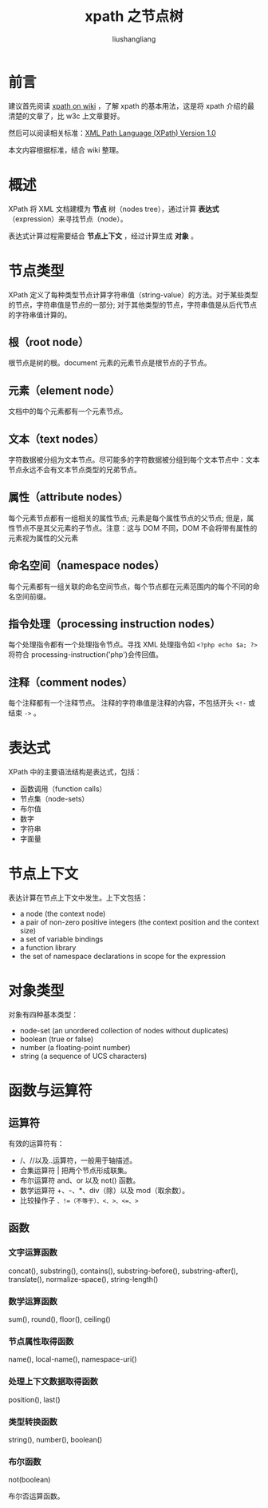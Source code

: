 # -*- coding:utf-8-*-
#+TITLE: xpath 之节点树
#+AUTHOR: liushangliang
#+EMAIL: phenix3443+github@gmail.com

* 前言

  建议首先阅读 [[https://zh.wikipedia.org/wiki/XPath][xpath on wiki]] ，了解 xpath 的基本用法，这是将 xpath 介绍的最清楚的文章了，比 w3c 上文章要好。

  然后可以阅读相关标准：[[https://www.w3.org/TR/1999/REC-xpath-19991116/][XML Path Language (XPath) Version 1.0]]

  本文内容根据标准，结合 wiki 整理。

* 概述
  XPath 将 XML 文档建模为 *节点* 树（nodes tree），通过计算 *表达式* （expression）来寻找节点（node）。

  表达式计算过程需要结合 *节点上下文* ，经过计算生成 *对象* 。

* 节点类型
  XPath 定义了每种类型节点计算字符串值（string-value）的方法。对于某些类型的节点，字符串值是节点的一部分; 对于其他类型的节点，字符串值是从后代节点的字符串值计算的。

** 根（root node）
   根节点是树的根。document 元素的元素节点是根节点的子节点。

** 元素（element node）
   文档中的每个元素都有一个元素节点。

** 文本（text nodes）
   字符数据被分组为文本节点。尽可能多的字符数据被分组到每个文本节点中：文本节点永远不会有文本节点类型的兄弟节点。

** 属性（attribute nodes）
   每个元素节点都有一组相关的属性节点; 元素是每个属性节点的父节点; 但是，属性节点不是其父元素的子节点。注意：这与 DOM 不同，DOM 不会将带有属性的元素视为属性的父元素

** 命名空间（namespace nodes）
   每个元素都有一组关联的命名空间节点，每个节点都在元素范围内的每个不同的命名空间前缀。

** 指令处理（processing instruction nodes）
   每个处理指令都有一个处理指令节点。寻找 XML 处理指令如 =<?php echo $a; ?>= 将符合 processing-instruction('php')会传回值。

** 注释（comment nodes）
   每个注释都有一个注释节点。 注释的字符串值是注释的内容，不包括开头 =<!-= 或结束 =->= 。

* 表达式
  XPath 中的主要语法结构是表达式，包括：
  + 函数调用（function calls）
  + 节点集（node-sets）
  + 布尔值
  + 数字
  + 字符串
  + 字面量

* 节点上下文
  表达计算在节点上下文中发生。上下文包括：
  + a node (the context node)
  + a pair of non-zero positive integers (the context position and the context size)
  + a set of variable bindings
  + a function library
  + the set of namespace declarations in scope for the expression

* 对象类型
  对象有四种基本类型：
  + node-set (an unordered collection of nodes without duplicates)
  + boolean (true or false)
  + number (a floating-point number)
  + string (a sequence of UCS characters)

* 函数与运算符
** 运算符
   有效的运算符有：
   + /、//以及..运算符，一般用于轴描述。
   + 合集运算符 | 把两个节点形成联集。
   + 布尔运算符 and、or 以及 not() 函数。
   + 数学运算符 +、-、*、div（除）以及 mod（取余数）。
   + 比较操作子 =、!=（不等于）、<、>、<=、>=

** 函数

*** 文字运算函数
    concat(), substring(), contains(), substring-before(), substring-after(), translate(), normalize-space(), string-length()

*** 数学运算函数
    sum(), round(), floor(), ceiling()

*** 节点属性取得函数
    name(), local-name(), namespace-uri()

*** 处理上下文数据取得函数
    position(), last()

*** 类型转换函数
    string(), number(), boolean()

*** 布尔函数
    not(boolean)

    布尔否运算函数。
